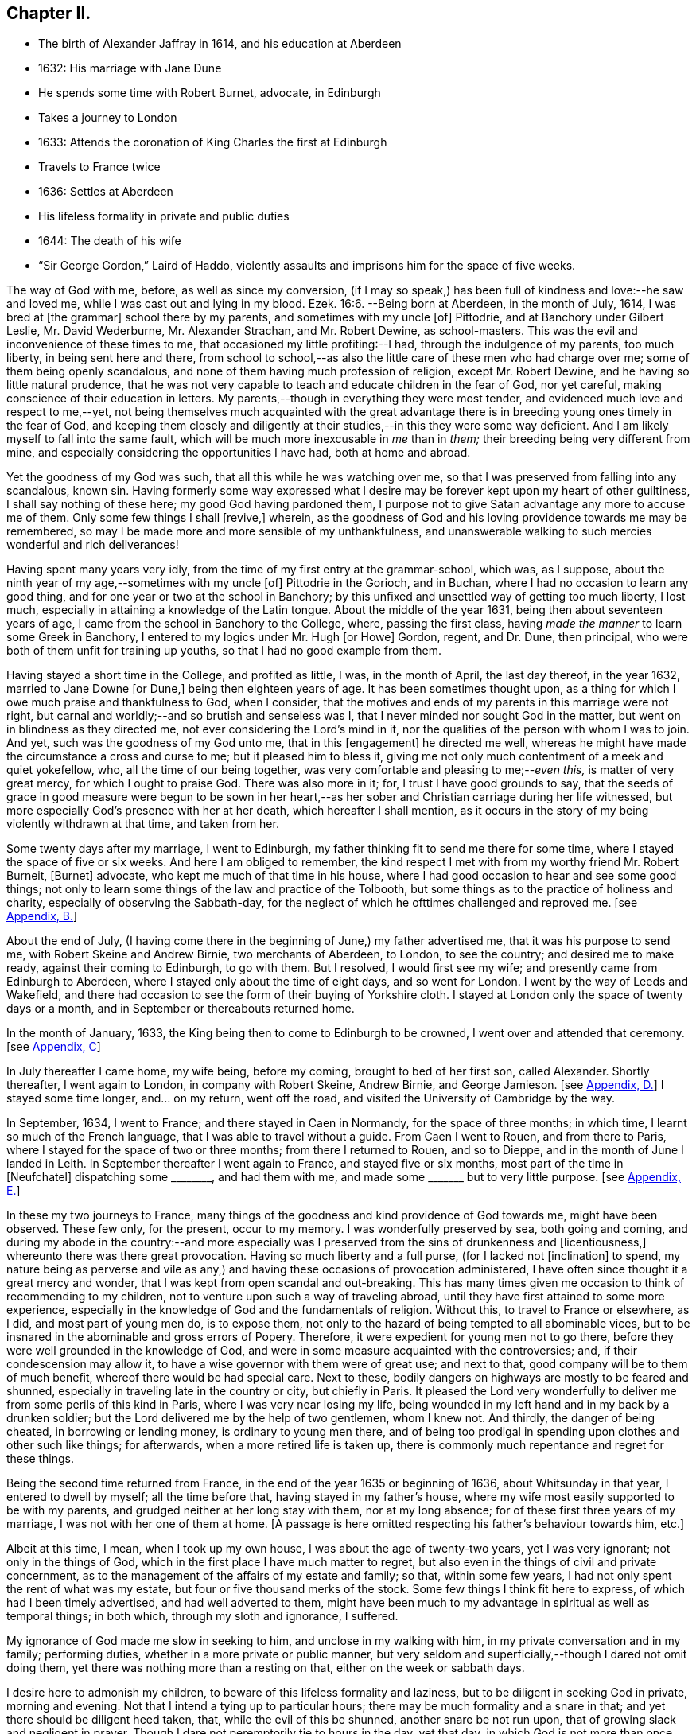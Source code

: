 == Chapter II.

[.chapter-synopsis]
* The birth of Alexander Jaffray in 1614, and his education at Aberdeen
* 1632: His marriage with Jane Dune
* He spends some time with Robert Burnet, advocate, in Edinburgh
* Takes a journey to London
* 1633: Attends the coronation of King Charles the first at Edinburgh
* Travels to France twice
* 1636: Settles at Aberdeen
* His lifeless formality in private and public duties
* 1644: The death of his wife
* "`Sir George Gordon,`" Laird of Haddo, violently assaults and imprisons him for the space of five weeks.

The way of God with me, before, as well as since my conversion,
(if I may so speak,) has been full of kindness and love:--he saw and loved me,
while I was cast out and lying in my blood. Ezek. 16:6.
--Being born at Aberdeen, in the month of July, 1614,
I was bred at +++[+++the grammar]
school there by my parents, and sometimes with my uncle +++[+++of]
Pittodrie, and at Banchory under Gilbert Leslie, Mr. David Wederburne,
Mr. Alexander Strachan, and Mr. Robert Dewine, as school-masters.
This was the evil and inconvenience of these times to me,
that occasioned my little profiting:--I had, through the indulgence of my parents,
too much liberty, in being sent here and there,
from school to school,--as also the little care of these men who had charge over me;
some of them being openly scandalous,
and none of them having much profession of religion, except Mr. Robert Dewine,
and he having so little natural prudence,
that he was not very capable to teach and educate children in the fear of God,
nor yet careful, making conscience of their education in letters.
My parents,--though in everything they were most tender,
and evidenced much love and respect to me,--yet,
not being themselves much acquainted with the great advantage
there is in breeding young ones timely in the fear of God,
and keeping them closely and diligently at their
studies,--in this they were some way deficient.
And I am likely myself to fall into the same fault,
which will be much more inexcusable in _me_ than in _them;_
their breeding being very different from mine,
and especially considering the opportunities I have had, both at home and abroad.

Yet the goodness of my God was such, that all this while he was watching over me,
so that I was preserved from falling into any scandalous, known sin.
Having formerly some way expressed what I desire
may be forever kept upon my heart of other guiltiness,
I shall say nothing of these here; my good God having pardoned them,
I purpose not to give Satan advantage any more to accuse me of them.
Only some few things I shall +++[+++revive,]
wherein, as the goodness of God and his loving providence towards me may be remembered,
so may I be made more and more sensible of my unthankfulness,
and unanswerable walking to such mercies wonderful and rich deliverances!

Having spent many years very idly, from the time of my first entry at the grammar-school,
which was, as I suppose, about the ninth year of my age,--sometimes with my uncle +++[+++of]
Pittodrie in the Gorioch, and in Buchan, where I had no occasion to learn any good thing,
and for one year or two at the school in Banchory;
by this unfixed and unsettled way of getting too much liberty, I lost much,
especially in attaining a knowledge of the Latin tongue.
About the middle of the year 1631, being then about seventeen years of age,
I came from the school in Banchory to the College, where, passing the first class,
having _made the manner_ to learn some Greek in Banchory,
I entered to my logics under Mr. Hugh +++[+++or Howe]
Gordon, regent, and Dr. Dune, then principal,
who were both of them unfit for training up youths,
so that I had no good example from them.

Having stayed a short time in the College, and profited as little, I was,
in the month of April, the last day thereof, in the year 1632,
married to Jane Downe +++[+++or Dune,]
being then eighteen years of age.
It has been sometimes thought upon,
as a thing for which I owe much praise and thankfulness to God, when I consider,
that the motives and ends of my parents in this marriage were not right,
but carnal and worldly;--and so brutish and senseless was I,
that I never minded nor sought God in the matter,
but went on in blindness as they directed me,
not ever considering the Lord`'s mind in it,
nor the qualities of the person with whom I was to join.
And yet, such was the goodness of my God unto me, that in this +++[+++engagement]
he directed me well, whereas he might have made the circumstance a cross and curse to me;
but it pleased him to bless it,
giving me not only much contentment of a meek and quiet yokefellow, who,
all the time of our being together, was very comfortable and pleasing to me;--__even this,__
is matter of very great mercy, for which I ought to praise God.
There was also more in it; for, I trust I have good grounds to say,
that the seeds of grace in good measure were begun to be sown in her heart,--as
her sober and Christian carriage during her life witnessed,
but more especially God`'s presence with her at her death,
which hereafter I shall mention,
as it occurs in the story of my being violently withdrawn at that time,
and taken from her.

Some twenty days after my marriage, I went to Edinburgh,
my father thinking fit to send me there for some time,
where I stayed the space of five or six weeks.
And here I am obliged to remember,
the kind respect I met with from my worthy friend Mr. Robert Burneit, +++[+++Burnet]
advocate, who kept me much of that time in his house,
where I had good occasion to hear and see some good things;
not only to learn some things of the law and practice of the Tolbooth,
but some things as to the practice of holiness and charity,
especially of observing the Sabbath-day,
for the neglect of which he ofttimes challenged and reproved me.
+++[+++see <<note-B-diary,Appendix, B.>>]

About the end of July,
(I having come there in the beginning of June,) my father advertised me,
that it was his purpose to send me, with Robert Skeine and Andrew Birnie,
two merchants of Aberdeen, to London, to see the country; and desired me to make ready,
against their coming to Edinburgh, to go with them.
But I resolved, I would first see my wife; and presently came from Edinburgh to Aberdeen,
where I stayed only about the time of eight days, and so went for London.
I went by the way of Leeds and Wakefield,
and there had occasion to see the form of their buying of Yorkshire cloth.
I stayed at London only the space of twenty days or a month,
and in September or thereabouts returned home.

In the month of January, 1633, the King being then to come to Edinburgh to be crowned,
I went over and attended that ceremony.
+++[+++see <<note-C-diary,Appendix, C>>]

In July thereafter I came home, my wife being, before my coming,
brought to bed of her first son, called Alexander.
Shortly thereafter, I went again to London, in company with Robert Skeine, Andrew Birnie,
and George Jamieson.
+++[+++see <<note-D-diary,Appendix, D.>>]
I stayed some time longer, and... on my return, went off the road,
and visited the University of Cambridge by the way.

In September, 1634, I went to France; and there stayed in Caen in Normandy,
for the space of three months; in which time, I learnt so much of the French language,
that I was able to travel without a guide.
From Caen I went to Rouen, and from there to Paris,
where I stayed for the space of two or three months; from there I returned to Rouen,
and so to Dieppe, and in the month of June I landed in Leith.
In September thereafter I went again to France, and stayed five or six months,
most part of the time in +++[+++Neufchatel]
dispatching some +++________+++, and had them with me,
and made some +++_______+++ but to very little purpose.
+++[+++see <<note-E-diary,Appendix, E.>>]

In these my two journeys to France,
many things of the goodness and kind providence of God towards me,
might have been observed.
These few only, for the present, occur to my memory.
I was wonderfully preserved by sea, both going and coming,
and during my abode in the country:--and more especially was I
preserved from the sins of drunkenness and +++[+++licentiousness,]
whereunto there was there great provocation.
Having so much liberty and a full purse, (for I lacked not +++[+++inclination]
to spend,
my nature being as perverse and vile as any,) and
having these occasions of provocation administered,
I have often since thought it a great mercy and wonder,
that I was kept from open scandal and out-breaking.
This has many times given me occasion to think of recommending to my children,
not to venture upon such a way of traveling abroad,
until they have first attained to some more experience,
especially in the knowledge of God and the fundamentals of religion.
Without this, to travel to France or elsewhere, as I did, and most part of young men do,
is to expose them, not only to the hazard of being tempted to all abominable vices,
but to be insnared in the abominable and gross errors of Popery.
Therefore, it were expedient for young men not to go there,
before they were well grounded in the knowledge of God,
and were in some measure acquainted with the controversies; and,
if their condescension may allow it, to have a wise governor with them were of great use;
and next to that, good company will be to them of much benefit,
whereof there would be had special care.
Next to these, bodily dangers on highways are mostly to be feared and shunned,
especially in traveling late in the country or city, but chiefly in Paris.
It pleased the Lord very wonderfully to deliver me
from some perils of this kind in Paris,
where I was very near losing my life,
being wounded in my left hand and in my back by a drunken soldier;
but the Lord delivered me by the help of two gentlemen, whom I knew not.
And thirdly, the danger of being cheated, in borrowing or lending money,
is ordinary to young men there,
and of being too prodigal in spending upon clothes and other such like things;
for afterwards, when a more retired life is taken up,
there is commonly much repentance and regret for these things.

Being the second time returned from France,
in the end of the year 1635 or beginning of 1636, about Whitsunday in that year,
I entered to dwell by myself; all the time before that,
having stayed in my father`'s house,
where my wife most easily supported to be with my parents,
and grudged neither at her long stay with them, nor at my long absence;
for of these first three years of my marriage, I was not with her one of them at home.
+++[+++A passage is here omitted respecting his father`'s behaviour towards him, etc.]

Albeit at this time, I mean, when I took up my own house,
I was about the age of twenty-two years, yet I was very ignorant;
not only in the things of God, which in the first place I have much matter to regret,
but also even in the things of civil and private concernment,
as to the management of the affairs of my estate and family; so that,
within some few years, I had not only spent the rent of what was my estate,
but four or five thousand merks of the stock.
Some few things I think fit here to express, of which had I been timely advertised,
and had well adverted to them,
might have been much to my advantage in spiritual as well as temporal things;
in both which, through my sloth and ignorance, I suffered.

My ignorance of God made me slow in seeking to him, and unclose in my walking with him,
in my private conversation and in my family; performing duties,
whether in a more private or public manner,
but very seldom and superficially,--though I dared not omit doing them,
yet there was nothing more than a resting on that, either on the week or sabbath days.

I desire here to admonish my children, to beware of this lifeless formality and laziness,
but to be diligent in seeking God in private, morning and evening.
Not that I intend a tying up to particular hours;
there may be much formality and a snare in that;
and yet there should be diligent heed taken, that, while the evil of this be shunned,
another snare be not run upon, that of growing slack and negligent in prayer.
Though I dare not peremptorily tie to hours in the day, yet that day,
in which God is not more than once sought to by prayer, is not well spent.
This neglect should be diligently adverted to, not only that the duties of prayer,
reading the Scriptures, and conference upon it, be performed in private;
but also together with your family,
and more particularly at some times with some of your family apart,
having observed the disposition and temper of your wife, children,
or any servant that is seeking God.
To admonish and exhort them, is looked on by every godly man as a duty; but,
few think of praying with any or every one of them apart, which, doubtless,
would be found a blessed means of doing much good,
and is promised as a blessing to the families under the gospel. Zech. 12:12-13.
The right performance of such duties,
in a conscientious and loving way, would make more reverence, love,
and comfortable fellowship to be among all sorts of relations,
which many times is lacking; God either justly depriving,
even sometimes his own children, of the comfort of these enjoyments,
or embittering them with many sour fits of distempered passions,
for their neglect of conversing in this spiritual way together.

+++[+++Here follow some recommendations to his children, as parents of families,
resulting from, or as he expresses it,
verified by his own experience of the benefit of them; namely, on meditation and prayer,
on conference, and catechising the members of their families,
attending the public ordinances of religion,
and frequenting special meetings for religious conference; also taking down sermons,
and enlarging on them.
The Diary then proceeds.]

Commonly, in reading books of religion or of human story, I found most profit,
by so pondering and digesting what I found most to speak to my condition,
or that might be most useful to me thereafter, so as to put it in writing shortly,
in some notes in a little book I carry along with me.

+++[+++After this, the writer informs us, how ignorant he was,
up to the time of his father`'s death,
of the state of his father`'s property and affairs,
and "`what was likely to come`" to him, etc.;
with some observations on the propriety of keeping clear and correct accounts, etc.;
but adds, that his main design in this book is more to spiritual subjects,
and "`the observation of the goodness of God, _for the engaging of my heart to him.`"_]

In the year 1644, the 19th day of March, or thereabout,
it pleased God to remove my wife by death; which was hastened, much to my grief,
by the Laird of Haddo^
footnote:[A predecessor of the Earl of Aberdeen.
The Family residence, Haddo Castle,
is a few miles N. W. Of Old Meldrum.] taking me prisoner out of my own house,
the occasion of which was as follows:--Some time before that,
I committed a servant of his to prison for a riot done in Aberdeen.
Thereafter he pursued me near to Kintore, +++[+++about twelve miles from Aberdeen,]
for my life; after some strokes had passed between us,
he left me wounded in the head and my brother John in the arm,
for no other cause than is mentioned above.
After this, I having pursued +++[+++prosecuted]
him, obtained the laws of the country, the riot being proved; and he not comparing,
was declared fugitive, and fined in twenty thousand merks,
whereof fifteen thousand to the State, and five thousand to my brother and me.
+++[+++see <<note-F-diary,Appendix, F.>>]

The country being then in a loose and broken condition, he joining with his chief,
the Marquis of Huntly, declared themselves enemies to the State,
and took up arms for their defence.
The first act of his appearing was at Aberdeen, with the Laird Drum the younger,
+++[+++son of Sir Alexander Irvine,]
where he took captives myself, my brother John, Mr. Robert Farquhar, and Patrick Leslie,
and carried us to Strathboggie, where we were kept.
Ten or twelve days after, we were sent to Auchindown Castle,
and kept there five weeks close prisoners; until,
by the Marquis of Argyle`'s coming north,
the Marquis of Huntly and his friends quitted the field; himself came to Auchindown,
where any little treasure he had was;
and fearing that the keeping of us prisoners might have drawn some siege to that house,
he dismissed us.
We were, by him and his order, very cruelly used all the time of our imprisonment.
The quarrel he alleged against us, was, that we were Covenanters,
and had given bad information against him and his friends.
+++[+++see <<note-G-diary,Appendix, G.>>]

We being dismissed by him, went first to Murray,
where we were kindly received by our friends there; thereafter to Keelie +++[+++Kelly,]
the Laird of Haddo`'s house,
about which the Marquis of Argyle and his forces were then lying.
The house being rendered, I had leave to go in with an order to the Laird,
to render to me some rights, +++[+++that is, writs or writings,]
and my wife`'s rings and chains,
and some other silver work he had taken from me at my seizure in Aberdeen;
the most part of which, afterwards, I had back from him.
I spoke my mind to him there some way freely,
exhorting him to repent for the wrong done to me;--especially that great wrong,
above all the rest,--his fury and violence in taking me,
by which he had hastened the death of my dear wife, who,
within three or four days after my being taken, departed this life.
I was married to her twelve years, during which time I had very much contentment,
she being a most kind and loving wife; she bore me ten children,
whereof there is but one now living, called Alexander;
he was baptized by Mr. Andrew Cant, +++[+++one of the ministers of Aberdeen,]
the 17th day of October, 1641.
As her life was blameless before the world,
so was she beginning to be a serious seeker of God, and departed this life,
having given good evidences of her hope of a better:--as was testified
to me by the ministers and other Christians of that place,
who were much comforted with her Christian expressions,
especially with her free and most Christian exhortations to her uncle Dr. Dune the elder,
and other her friends and mine.
I desire, upon every remembrance of her, to be thankful to the Lord,
who so ordered me in my choice; though I was then so ignorant,
that I remember not if I sought it of him,--but his goodness in this,
as in many things more, did prevent me.

In that contest I had with the Laird of Haddo,
I was wonderfully delivered from extreme danger.
The first time that we encountered near Kintore, he fired two pistols at me,
one after another, being then within twice the length of his horse from me;
both of them misserved; whereat he was in great fury, alleging,
they had never done the like before.
And that same night, in Old Aberdeen, to try them if they would misserve again,
he put out the candle at which he shot.
The other time was that day when he took me prisoner: he,
having entered my father`'s study, fired a pistol at me from the window,
from which he pursued me in another study.
Just opposite to the window where he was, that pistol also misserved, at which he cursed,
alleging, he would never get me felled.
I knew nothing of this second attempt, before he himself told it me in Aberdeen,
as he was going prisoner to Edinburgh, sent by the Marquis of Argyle,
after the taking of his house.
